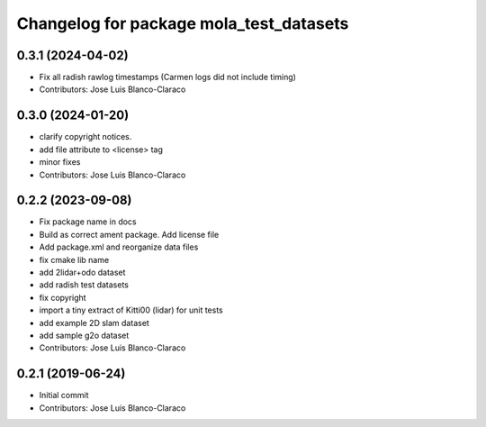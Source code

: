 ^^^^^^^^^^^^^^^^^^^^^^^^^^^^^^^^^^^^^^^^
Changelog for package mola_test_datasets
^^^^^^^^^^^^^^^^^^^^^^^^^^^^^^^^^^^^^^^^

0.3.1 (2024-04-02)
------------------
* Fix all radish rawlog timestamps (Carmen logs did not include timing)
* Contributors: Jose Luis Blanco-Claraco

0.3.0 (2024-01-20)
------------------
* clarify copyright notices.
* add file attribute to <license> tag
* minor fixes
* Contributors: Jose Luis Blanco-Claraco

0.2.2 (2023-09-08)
------------------
* Fix package name in docs
* Build as correct ament package. Add license file
* Add package.xml and reorganize data files
* fix cmake lib name
* add 2lidar+odo dataset
* add radish test datasets
* fix copyright
* import a tiny extract of Kitti00 (lidar) for unit tests
* add example 2D slam dataset
* add sample g2o dataset
* Contributors: Jose Luis Blanco-Claraco

0.2.1 (2019-06-24)
------------------
* Initial commit
* Contributors: Jose Luis Blanco-Claraco
